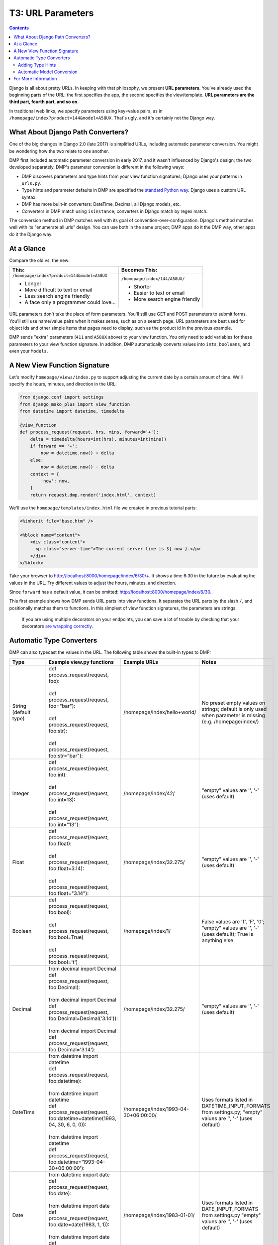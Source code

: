 T3: URL Parameters
===================================

.. contents::
    :depth: 2

Django is all about pretty URLs. In keeping with that philosophy, we present **URL parameters**. You've already used the beginning parts of the URL: the first specifies the app, the second specifies the view/template. **URL parameters are the third part, fourth part, and so on.**

In traditional web links, we specify parameters using key=value pairs, as in ``/homepage/index?product=144&model=A58UX``. That's ugly, and it's certainly not the Django way.

What About Django Path Converters?
--------------------------------------

One of the big changes in Django 2.0 (late 2017) is simplified URLs, including automatic parameter conversion. You might be wondering how the two relate to one another.

DMP first included automatic parameter conversion in early 2017, and it wasn't influenced by Django's design; the two developed separately.  DMP's parameter conversion is different in the following ways:

* DMP discovers parameters and type hints from your view function signatures; Django uses your patterns in ``urls.py``.
* Type hints and parameter defaults in DMP are specified the `standard Python way <https://docs.python.org/3/library/typing.html>`_.  Django uses a custom URL syntax.
* DMP has more built-in converters: DateTime, Decimal, all Django models, etc.
* Converters in DMP match using ``isinstance``; converters in Django match by regex match.

The conversion method in DMP matches well with its goal of convention-over-configuration.  Django's method matches well with its "enumerate all urls" design.  You can use both in the same project; DMP apps do it the DMP way, other apps do it the Django way.

At a Glance
---------------------

Compare the old vs. the new:

+--------------------------------------------------+------------------------------------------+
|  This:                                           | Becomes This:                            |
+==================================================+==========================================+
| ``/homepage/index?product=144&model=A58UX``      | ``/homepage/index/144/A58UX/``           |
|                                                  |                                          |
| * Longer                                         | * Shorter                                |
| * More difficult to text or email                | * Easier to text or email                |
| * Less search engine friendly                    | * More search engine friendly            |
| * A face only a programmer could love...         |                                          |
+--------------------------------------------------+------------------------------------------+

URL parameters don't take the place of form parameters. You'll still use GET and POST parameters to submit forms.  You'll still use name/value pairs when it makes sense, such as on a search page.  URL parameters are best used for object ids and other simple items that pages need to display, such as the product id in the previous example.

DMP sends "extra" parameters (``411`` and ``A58UX`` above) to your view function.  You only need to add variables for these parameters to your view function signature.  In addition, DMP automatically converts values into ``ints``, ``booleans``, and even your ``Models``.


A New View Function Signature
------------------------------

Let's modify ``homepage/views/index.py`` to support adjusting the current date by a certain amount of time.  We'll specify the hours, minutes, and direction in the URL:

.. code-block:: python

    from django.conf import settings
    from django_mako_plus import view_function
    from datetime import datetime, timedelta

    @view_function
    def process_request(request, hrs, mins, forward='+'):
        delta = timedelta(hours=int(hrs), minutes=int(mins))
        if forward == '+':
            now = datetime.now() + delta
        else:
            now = datetime.now() - delta
        context = {
            'now': now,
        }
        return request.dmp.render('index.html', context)


We'll use the ``homepage/templates/index.html`` file we created in previous tutorial parts:

.. code-block:: html+mako

    <%inherit file="base.htm" />

    <%block name="content">
        <div class="content">
          <p class="server-time">The current server time is ${ now }.</p>
        </div>
    </%block>


Take your browser to http://localhost:8000/homepage/index/6/30/+.  It shows a time 6:30 in the future by evaluating the values in the URL.  Try different values to adjust the hours, minutes, and direction.

Since ``forward`` has a default value, it can be omitted: http://localhost:8000/homepage/index/6/30.

This first example shows how DMP sends URL parts into view functions.  It separates the URL parts by the slash ``/``, and positionally matches them to functions.  In this simplest of view function signatures, the parameters are strings.

    If you are using multiple decorators on your endpoints, you can save a lot of trouble by checking that your decorators `are wrapping correctly <topics_converters.html>`_.

Automatic Type Converters
----------------------------

DMP can also typecast the values in the URL.  The following table shows the built-in types to DMP:

+-------------------------------+-------------------------------------------------------------------------------+---------------------------------------+-------------------------------------------+
|  Type                         | Example view.py functions                                                     | Example URLs                          | Notes                                     |
+===============================+===============================================================================+=======================================+===========================================+
| String (default type)         | | def process_request(request, foo):                                          | /homepage/index/hello+world/          | No preset empty values on strings;        |
|                               | |                                                                             |                                       | default is only used when parameter is    |
|                               | | def process_request(request, foo="bar"):                                    |                                       | missing (e.g. /homepage/index/)           |
|                               | |                                                                             |                                       |                                           |
|                               | | def process_request(request, foo:str):                                      |                                       |                                           |
|                               | |                                                                             |                                       |                                           |
|                               | | def process_request(request, foo:str="bar"):                                |                                       |                                           |
+-------------------------------+-------------------------------------------------------------------------------+---------------------------------------+-------------------------------------------+
| Integer                       | | def process_request(request, foo:int):                                      | /homepage/index/42/                   | "empty" values are '', '-' (uses default) |
|                               | |                                                                             |                                       |                                           |
|                               | | def process_request(request, foo:int=13):                                   |                                       |                                           |
|                               | |                                                                             |                                       |                                           |
|                               | | def process_request(request, foo:int="13"):                                 |                                       |                                           |
+-------------------------------+-------------------------------------------------------------------------------+---------------------------------------+-------------------------------------------+
| Float                         | | def process_request(request, foo:float):                                    | /homepage/index/32.275/               | "empty" values are '', '-' (uses default) |
|                               | |                                                                             |                                       |                                           |
|                               | | def process_request(request, foo:float=3.14):                               |                                       |                                           |
|                               | |                                                                             |                                       |                                           |
|                               | | def process_request(request, foo:float="3.14"):                             |                                       |                                           |
+-------------------------------+-------------------------------------------------------------------------------+---------------------------------------+-------------------------------------------+
| Boolean                       | | def process_request(request, foo:bool):                                     | /homepage/index/1/                    | False values are 'f', 'F', '0';           |
|                               | |                                                                             |                                       | "empty" values are '', '-' (uses default);|
|                               | | def process_request(request, foo:bool=True)                                 |                                       | True is anything else                     |
|                               | |                                                                             |                                       |                                           |
|                               | | def process_request(request, foo:bool='t')                                  |                                       |                                           |
+-------------------------------+-------------------------------------------------------------------------------+---------------------------------------+-------------------------------------------+
| Decimal                       | | from decimal import Decimal                                                 | /homepage/index/32.275/               | "empty" values are '', '-' (uses default) |
|                               | | def process_request(request, foo:Decimal):                                  |                                       |                                           |
|                               | |                                                                             |                                       |                                           |
|                               | | from decimal import Decimal                                                 |                                       |                                           |
|                               | | def process_request(request, foo:Decimal=Decimal('3.14')):                  |                                       |                                           |
|                               | |                                                                             |                                       |                                           |
|                               | | from decimal import Decimal                                                 |                                       |                                           |
|                               | | def process_request(request, foo:Decimal='3.14'):                           |                                       |                                           |
+-------------------------------+-------------------------------------------------------------------------------+---------------------------------------+-------------------------------------------+
| DateTime                      | | from datetime import datetime                                               | /homepage/index/1993-04-30+06:00:00/  | Uses formats listed in                    |
|                               | | def process_request(request, foo:datetime):                                 |                                       | DATETIME_INPUT_FORMATS from settings.py;  |
|                               | |                                                                             |                                       | "empty" values are '', '-' (uses default) |
|                               | | from datetime import datetime                                               |                                       |                                           |
|                               | | def process_request(request, foo:datetime=datetime(1993, 04, 30, 6, 0, 0)): |                                       |                                           |
|                               | |                                                                             |                                       |                                           |
|                               | | from datetime import datetime                                               |                                       |                                           |
|                               | | def process_request(request, foo:datetime='1993-04-30+06:00:00'):           |                                       |                                           |
+-------------------------------+-------------------------------------------------------------------------------+---------------------------------------+-------------------------------------------+
| Date                          | | from datetime import date                                                   | /homepage/index/1983-01-01/           | Uses formats listed in                    |
|                               | | def process_request(request, foo:date):                                     |                                       | DATE_INPUT_FORMATS from settings.py       |
|                               | |                                                                             |                                       | "empty" values are '', '-' (uses default) |
|                               | | from datetime import date                                                   |                                       |                                           |
|                               | | def process_request(request, foo:date=date(1983, 1, 1)):                    |                                       |                                           |
|                               | |                                                                             |                                       |                                           |
|                               | | from datetime import date                                                   |                                       |                                           |
|                               | | def process_request(request, foo:date='1983-01-01'):                        |                                       |                                           |
+-------------------------------+-------------------------------------------------------------------------------+---------------------------------------+-------------------------------------------+
| All model.Model subclasses    | | from django.contrib.auth.models import User                                 | /homepage/index/5/                    | Value is the id of the model object;      |
| (see below)                   | | def process_request(request, user:User):                                    |                                       | Http404 raised if not found;              |
|                               | |                                                                             |                                       | "empty" values are '', '-', '0'           |
|                               | | from polls.models import Question                                           |                                       | (uses default)                            |
|                               | | def process_request(request, question:Question):                            |                                       |                                           |
|                               | |                                                                             |                                       |                                           |
|                               | | from polls.models import Choice                                             |                                       |                                           |
|                               | | def process_request(request, choice:Choice=None):                           |                                       |                                           |
+-------------------------------+-------------------------------------------------------------------------------+---------------------------------------+-------------------------------------------+


Adding Type Hints
^^^^^^^^^^^^^^^^^^^^^^^^^^^^^^^^^^^^

In your example code, add the following type hints to your ``process_request`` function, and remove the typecasting calls:

.. code-block:: python

    from django.conf import settings
    from django_mako_plus import view_function
    from datetime import datetime, timedelta

    @view_function
    def process_request(request, hrs:int, mins:int, forward:bool=True):
        delta = timedelta(hours=hrs, minutes=mins)
        if forward:
            now = datetime.now() + delta
        else:
            now = datetime.now() - delta
        context = {
            'now': now,
        }
        return request.dmp.render('index.html', context)

DMP casts the parameters by inspecting the method signature of ``process_request`` which specifies the parameter name, a color, and the type.  If a conversion error occurs, the default converter raises Http404.  All of this is configurable and extensible (read on).



Automatic Model Conversion
^^^^^^^^^^^^^^^^^^^^^^^^^^^^^^^^^^^^

DMP converts all of the Model classes in your project.   Suppose we have an model called ``storefront.Purchase``.  If we list this type as the type hint, DMP will pull the object from the database automatically:

.. code-block:: python

    from django_mako_plus import view_function
    from storefront.models import Purchase

    @view_function
    def process_request(request, purchase:Purchase):
        # the `purchase` variable has already been pulled from the database

In the above code, one of two outcomes will occur:

* If a Purchase record with primary key 1501 exists in the database, it is sent into the function.
* If it doesn't exist, DMP raises Http404.



For More Information
----------------------------

Keep reading at the `basics page on conversion <basics_converters.html>`_.
